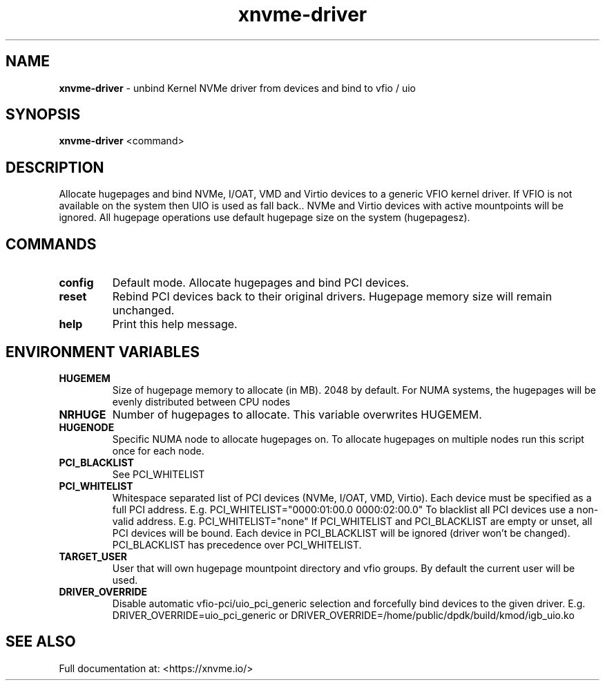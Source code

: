 .\" Text automatically generated by txt2man
.TH xnvme-driver 1 "05 December 2023" "xNVMe" "xNVMe"
.SH NAME
\fBxnvme-driver \fP- unbind Kernel NVMe driver from devices and bind to vfio / uio
.SH SYNOPSIS
.nf
.fam C
\fBxnvme-driver\fP <command>
.fam T
.fi
.fam T
.fi
.SH DESCRIPTION
Allocate hugepages and bind NVMe, I/OAT, VMD and Virtio devices to a generic
VFIO kernel driver. If VFIO is not available on the system then UIO is used
as fall back.. NVMe and Virtio devices with active mountpoints will be
ignored. All hugepage operations use default hugepage size on the system
(hugepagesz).
.SH COMMANDS
.TP
.B
config
Default mode. Allocate hugepages and bind PCI devices.
.TP
.B
reset
Rebind PCI devices back to their original drivers.
Hugepage memory size will remain unchanged.
.TP
.B
help
Print this help message.
.SH ENVIRONMENT VARIABLES

.TP
.B
HUGEMEM
Size of hugepage memory to allocate (in MB). 2048 by
default. For NUMA systems, the hugepages will be evenly
distributed between CPU nodes
.TP
.B
NRHUGE
Number of hugepages to allocate.
This variable overwrites HUGEMEM.
.TP
.B
HUGENODE
Specific NUMA node to allocate hugepages on. To allocate
hugepages on multiple nodes run this script once for each
node.
.TP
.B
PCI_BLACKLIST
See PCI_WHITELIST
.TP
.B
PCI_WHITELIST
Whitespace separated list of PCI devices (NVMe, I/OAT, VMD,
Virtio). Each device must be specified as a full PCI
address. E.g. PCI_WHITELIST="0000:01:00.0 0000:02:00.0" To
blacklist all PCI devices use a non-valid address. E.g.
PCI_WHITELIST="none" If PCI_WHITELIST and PCI_BLACKLIST are
empty or unset, all PCI devices will be bound. Each device
in PCI_BLACKLIST will be ignored (driver won't be changed).
PCI_BLACKLIST has precedence over PCI_WHITELIST.
.TP
.B
TARGET_USER
User that will own hugepage mountpoint directory and vfio
groups. By default the current user will be used.
.TP
.B
DRIVER_OVERRIDE
Disable automatic vfio-pci/uio_pci_generic selection and
forcefully bind devices to the given driver. E.g.
DRIVER_OVERRIDE=uio_pci_generic or
DRIVER_OVERRIDE=/home/public/dpdk/build/kmod/igb_uio.ko
.SH SEE ALSO
Full documentation at: <https://xnvme.io/>
